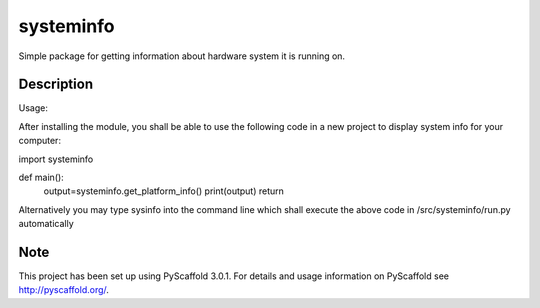==========
systeminfo
==========


Simple package for getting information about hardware system it is running on.


Description
===========

Usage:

After installing the module, you shall be able to use the following code in a new project to display 
system info for your computer:

import systeminfo

def main():
    output=systeminfo.get_platform_info()
    print(output)
    return
    
Alternatively you may type sysinfo into the command line which shall execute the above code in 
/src/systeminfo/run.py automatically

Note
====

This project has been set up using PyScaffold 3.0.1. For details and usage
information on PyScaffold see http://pyscaffold.org/.
